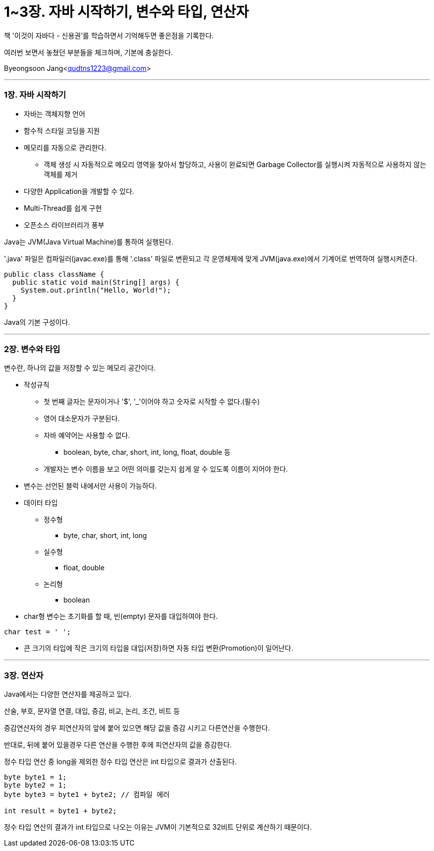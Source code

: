 = 1~3장. 자바 시작하기, 변수와 타입, 연산자

:icons: font
:Author: Byeongsoon Jang
:Email: qudtns1223@gmail.com
:Date: 2020.02.25
:Revision: 1.0
:imagesdir: ./img


책 '이것이 자바다 - 신용권'를 학습하면서 기억해두면 좋은점을 기록한다.

여러번 보면서 놓쳤던 부분들을 체크하며, 기본에 충실한다.

Byeongsoon Jang<qudtns1223@gmail.com>

---

=== 1장. 자바 시작하기

====
* 자바는 객체지향 언어
* 함수적 스타일 코딩을 지원
* 메모리를 자동으로 관리한다.
** 객체 생성 시 자동적으로 메모리 영역을 찾아서 할당하고, 사용이 완료되면 Garbage Collector를 실행시켜 자동적으로 사용하지 않는 객체를 제거
* 다양한 Application을 개발할 수 있다.
* Multi-Thread를 쉽게 구현
* 오픈소스 라이브러리가 풍부
====

Java는 JVM(Java Virtual Machine)를 통하여 실행된다.

'.java' 파일은 컴파일러(javac.exe)를 통해 '.class' 파일로 변환되고 각 운영체제에 맞게 JVM(java.exe)에서 기계어로 번역하여 실행시켜준다.

[source, java]
----
public class className {
  public static void main(String[] args) {
    System.out.println("Hello, World!");
  }
}
----

Java의 기본 구성이다.

---

=== 2장. 변수와 타입

====
변수란, 하나의 값을 저장할 수 있는 메모리 공간이다.

* 작성규칙
** 첫 번째 글자는 문자이거나 '$', '_'이어야 하고 숫자로 시작할 수 없다.(필수)
** 영어 대소문자가 구분된다.
** 자바 예약어는 사용할 수 없다.
*** boolean, byte, char, short, int, long, float, double 등
** 개발자는 변수 이름을 보고 어떤 의미를 갖는지 쉽게 알 수 있도록 이름이 지어야 한다.

* 변수는 선언된 블럭 내에서만 사용이 가능하다.

* 데이터 타입
** 정수형
*** byte, char, short, int, long
** 실수형
*** float, double
** 논리형
*** boolean

* char형 변수는 초기화를 할 때, 빈(empty) 문자를 대입하여야 한다.
----
char test = ' ';
----
* 큰 크기의 타입에 작은 크기의 타입을 대입(저장)하면 자동 타입 변환(Promotion)이 일어난다.

====

---
=== 3장. 연산자

====
Java에서는 다양한 연산자를 제공하고 있다.

산술, 부호, 문자열 연결, 대입, 증감, 비교, 논리, 조건, 비트 등
====

증감연산자의 경우 피연산자의 앞에 붙어 있으면 해당 값을 증감 시키고 다른연산을 수행한다.

반대로, 뒤에 붙어 있을경우 다른 연산을 수행한 후에 피연산자의 값을 증감한다.

정수 타입 연산 중 long을 제외한 정수 타입 연산은 int 타입으로 결과가 산출된다.

[source, java]
----
byte byte1 = 1;
byte byte2 = 1;
byte byte3 = byte1 + byte2; // 컴파일 에러

int result = byte1 + byte2;
----

정수 타입 연산의 결과가 int 타입으로 나오는 이유는 JVM이 기본적으로 32비트 단위로 계산하기 때문이다.
